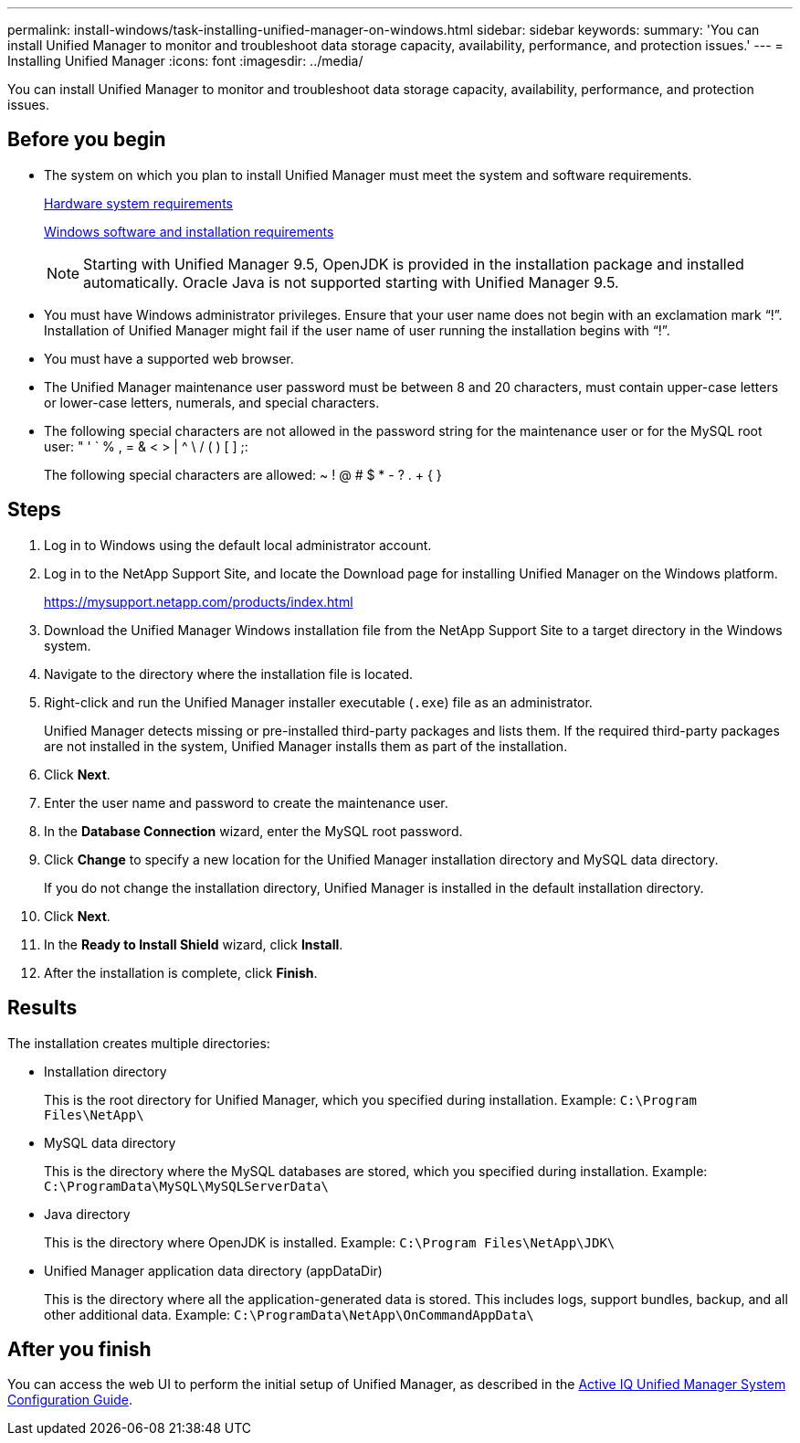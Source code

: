 ---
permalink: install-windows/task-installing-unified-manager-on-windows.html
sidebar: sidebar
keywords: 
summary: 'You can install Unified Manager to monitor and troubleshoot data storage capacity, availability, performance, and protection issues.'
---
= Installing Unified Manager
:icons: font
:imagesdir: ../media/

[.lead]
You can install Unified Manager to monitor and troubleshoot data storage capacity, availability, performance, and protection issues.

== Before you begin

* The system on which you plan to install Unified Manager must meet the system and software requirements.
+
xref:concept-virtual-infrastructure-or-hardware-system-requirements.adoc[Hardware system requirements]
+
xref:reference-windows-software-and-installation-requirements.adoc[Windows software and installation requirements]
+
[NOTE]
====
Starting with Unified Manager 9.5, OpenJDK is provided in the installation package and installed automatically. Oracle Java is not supported starting with Unified Manager 9.5.
====

* You must have Windows administrator privileges. Ensure that your user name does not begin with an exclamation mark "`!`". Installation of Unified Manager might fail if the user name of user running the installation begins with "`!`".
* You must have a supported web browser.
* The Unified Manager maintenance user password must be between 8 and 20 characters, must contain upper-case letters or lower-case letters, numerals, and special characters.
* The following special characters are not allowed in the password string for the maintenance user or for the MySQL root user: " ' ` % , = & < > | {caret} \ / ( ) [ ] ;:
+
The following special characters are allowed: ~ ! @ # $ * - ? . + { }

== Steps

. Log in to Windows using the default local administrator account.
. Log in to the NetApp Support Site, and locate the Download page for installing Unified Manager on the Windows platform.
+
https://mysupport.netapp.com/products/index.html

. Download the Unified Manager Windows installation file from the NetApp Support Site to a target directory in the Windows system.
. Navigate to the directory where the installation file is located.
. Right-click and run the Unified Manager installer executable (`.exe`) file as an administrator.
+
Unified Manager detects missing or pre-installed third-party packages and lists them. If the required third-party packages are not installed in the system, Unified Manager installs them as part of the installation.

. Click *Next*.
. Enter the user name and password to create the maintenance user.
. In the *Database Connection* wizard, enter the MySQL root password.
. Click *Change* to specify a new location for the Unified Manager installation directory and MySQL data directory.
+
If you do not change the installation directory, Unified Manager is installed in the default installation directory.

. Click *Next*.
. In the *Ready to Install Shield* wizard, click *Install*.
. After the installation is complete, click *Finish*.

== Results

The installation creates multiple directories:

* Installation directory
+
This is the root directory for Unified Manager, which you specified during installation. Example: `C:\Program Files\NetApp\`

* MySQL data directory
+
This is the directory where the MySQL databases are stored, which you specified during installation. Example: `C:\ProgramData\MySQL\MySQLServerData\`

* Java directory
+
This is the directory where OpenJDK is installed. Example: `C:\Program Files\NetApp\JDK\`

* Unified Manager application data directory (appDataDir)
+
This is the directory where all the application-generated data is stored. This includes logs, support bundles, backup, and all other additional data. Example: `C:\ProgramData\NetApp\OnCommandAppData\`

== After you finish

You can access the web UI to perform the initial setup of Unified Manager, as described in the http://docs.netapp.com/ocum-97/topic/com.netapp.doc.onc-um-sysconfig/home.html[Active IQ Unified Manager System Configuration Guide].
